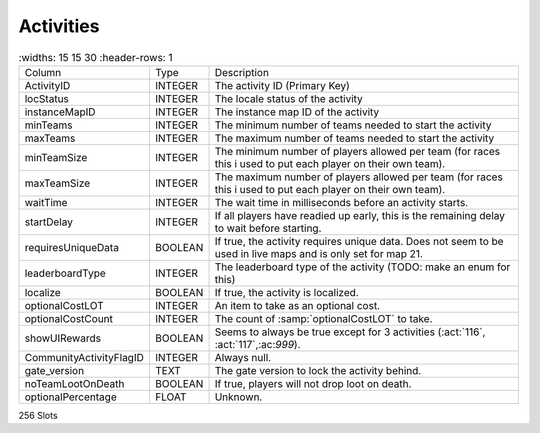 Activities
----------

.. list-table ::
   :widths: 15 15 30
   :header-rows: 1

  * - Column
    - Type
    - Description
  * - ActivityID
    - INTEGER
    - The activity ID (Primary Key)
  * - locStatus
    - INTEGER
    - The locale status of the activity
  * - instanceMapID
    - INTEGER
    - The instance map ID of the activity
  * - minTeams
    - INTEGER
    - The minimum number of teams needed to start the activity
  * - maxTeams
    - INTEGER
    - The maximum number of teams needed to start the activity
  * - minTeamSize
    - INTEGER
    - The minimum number of players allowed per team (for races this i used to put each player on their own team).
  * - maxTeamSize
    - INTEGER
    - The maximum number of players allowed per team (for races this i used to put each player on their own team).
  * - waitTime
    - INTEGER
    - The wait time in milliseconds before an activity starts.
  * - startDelay
    - INTEGER
    - If all players have readied up early, this is the remaining delay to wait before starting.
  * - requiresUniqueData
    - BOOLEAN
    - If true, the activity requires unique data.  Does not seem to be used in live maps and is only set for map 21.
  * - leaderboardType
    - INTEGER
    - The leaderboard type of the activity (TODO: make an enum for this)
  * - localize
    - BOOLEAN
    - If true, the activity is localized.
  * - optionalCostLOT
    - INTEGER
    - An item to take as an optional cost.
  * - optionalCostCount
    - INTEGER
    - The count of :samp:`optionalCostLOT` to take.
  * - showUIRewards
    - BOOLEAN
    - Seems to always be true except for 3 activities (:act:`116`, :act:`117`,:ac:`999`).
  * - CommunityActivityFlagID
    - INTEGER
    - Always null.
  * - gate_version
    - TEXT
    - The gate version to lock the activity behind.
  * - noTeamLootOnDeath
    - BOOLEAN
    - If true, players will not drop loot on death.
  * - optionalPercentage
    - FLOAT
    - Unknown.

256 Slots
